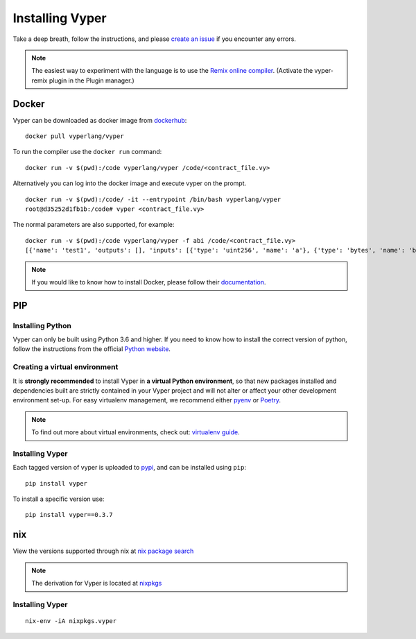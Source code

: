 Installing Vyper
################

Take a deep breath, follow the instructions, and please
`create an issue <https://github.com/vyperlang/vyper/issues>`_ if you encounter
any errors.

.. note::

    The easiest way to experiment with the language is to use the `Remix online compiler <https://remix.ethereum.org>`_.
    (Activate the vyper-remix plugin in the Plugin manager.)

Docker
******

Vyper can be downloaded as docker image from `dockerhub <https://hub.docker.com/r/vyperlang/vyper/tags?page=1&ordering=last_updated>`_:
::

    docker pull vyperlang/vyper

To run the compiler use the ``docker run`` command:
::

    docker run -v $(pwd):/code vyperlang/vyper /code/<contract_file.vy>

Alternatively you can log into the docker image and execute vyper on the prompt.
::

    docker run -v $(pwd):/code/ -it --entrypoint /bin/bash vyperlang/vyper
    root@d35252d1fb1b:/code# vyper <contract_file.vy>

The normal parameters are also supported, for example:
::

    docker run -v $(pwd):/code vyperlang/vyper -f abi /code/<contract_file.vy>
    [{'name': 'test1', 'outputs': [], 'inputs': [{'type': 'uint256', 'name': 'a'}, {'type': 'bytes', 'name': 'b'}], 'constant': False, 'payable': False, 'type': 'function', 'gas': 441}, {'name': 'test2', 'outputs': [], 'inputs': [{'type': 'uint256', 'name': 'a'}], 'constant': False, 'payable': False, 'type': 'function', 'gas': 316}]

.. note::

    If you would like to know how to install Docker, please follow their `documentation <https://docs.docker.com/get-docker/>`_.

PIP
***

Installing Python
=================

Vyper can only be built using Python 3.6 and higher. If you need to know how to install the correct version of python,
follow the instructions from the official `Python website <https://wiki.python.org/moin/BeginnersGuide/Download>`_.

Creating a virtual environment
==============================

It is **strongly recommended** to install Vyper in **a virtual Python
environment**, so that new packages installed and dependencies built are
strictly contained in your Vyper project and will not alter or affect your
other development environment set-up.
For easy virtualenv management, we recommend either `pyenv <https://github.com/pyenv/pyenv>`_
or `Poetry <https://github.com/python-poetry/poetry>`_.


.. note::

    To find out more about virtual environments, check out:
    `virtualenv guide <https://docs.python.org/3/library/venv.html>`_.


Installing Vyper
================

Each tagged version of vyper is uploaded to `pypi <https://pypi.org/project/vyper/>`_, and can be installed using ``pip``:
::

    pip install vyper

To install a specific version use:
::

    pip install vyper==0.3.7


nix
***

View the versions supported through nix at `nix package search <https://search.nixos.org/packages?channel=21.05&show=vyper&from=0&size=50&sort=relevance&query=vyper>`_ 

.. note::

    The derivation for Vyper is located at  `nixpkgs <https://github.com/NixOS/nixpkgs/blob/master/pkgs/development/compilers/vyper/default.nix>`_


Installing Vyper
============================

::

    nix-env -iA nixpkgs.vyper


